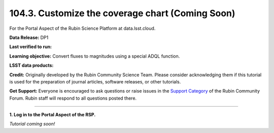 .. _portal-104-3:

#################################################
104.3. Customize the coverage chart (Coming Soon)
#################################################

For the Portal Aspect of the Rubin Science Platform at data.lsst.cloud.

**Data Release:** DP1

**Last verified to run:**

**Learning objective:** Convert fluxes to magnitudes using a special ADQL function.

**LSST data products:**

**Credit:** Originally developed by the Rubin Community Science Team.
Please consider acknowledging them if this tutorial is used for the preparation of journal articles, software releases, or other tutorials.

**Get Support:** Everyone is encouraged to ask questions or raise issues in the `Support Category <https://community.lsst.org/c/support/6>`_ of the Rubin Community Forum.
Rubin staff will respond to all questions posted there.

----

**1. Log in to the Portal Aspect of the RSP.**

*Tutorial coming soon!*

